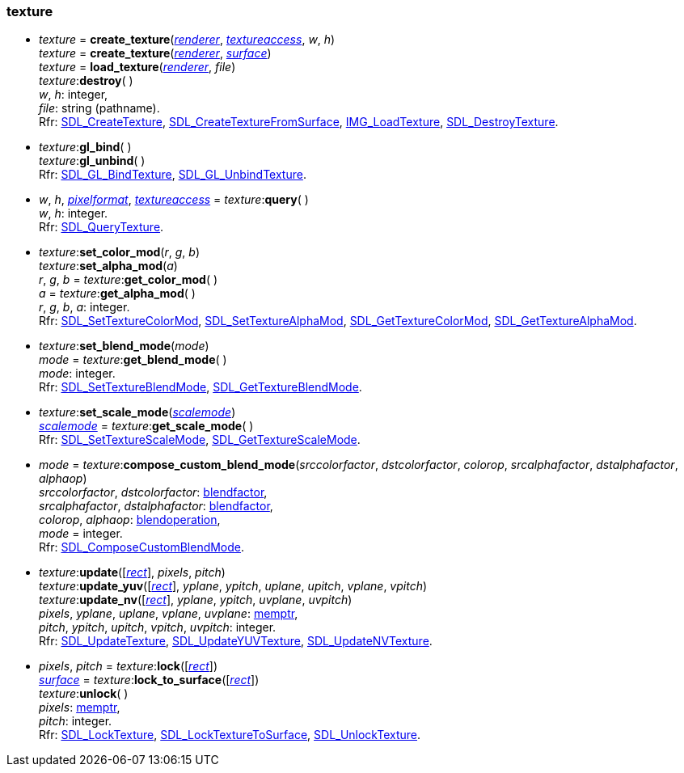 
[[texture]]
=== texture 

[[create_texture]]
* _texture_ = *create_texture*(<<renderer, _renderer_>>, <<textureaccess, _textureaccess_>>, _w_, _h_) +
_texture_ = *create_texture*(<<renderer, _renderer_>>, <<surface, _surface_>>) +
_texture_ = *load_texture*(<<renderer, _renderer_>>, _file_) +
_texture_++:++*destroy*( ) +
[small]#_w_, _h_: integer, +
_file_: string (pathname). +
Rfr: https://wiki.libsdl.org/SDL2/SDL_CreateTexture[SDL_CreateTexture],
https://wiki.libsdl.org/SDL2/SDL_CreateTextureFromSurface[SDL_CreateTextureFromSurface],
https://wiki.libsdl.org/SDL2_image/IMG_LoadTexture[IMG_LoadTexture],
https://wiki.libsdl.org/SDL2/SDL_DestroyTexture[SDL_DestroyTexture].#

[[gl_bind]]
* _texture_++:++*gl_bind*( ) +
_texture_++:++*gl_unbind*( ) +
[small]#Rfr: https://wiki.libsdl.org/SDL2/SDL_GL_BindTexture[SDL_GL_BindTexture],
https://wiki.libsdl.org/SDL2/SDL_GL_UnbindTexture[SDL_GL_UnbindTexture].#

[[texture_query]]
* _w_, _h_, <<pixelformat, _pixelformat_>>, <<textureaccess, _textureaccess_>> = _texture_++:++*query*( ) +
[small]#_w_, _h_: integer. +
Rfr: https://wiki.libsdl.org/SDL2/SDL_QueryTexture[SDL_QueryTexture].#

[[set_texture_color_mod]]
* _texture_++:++*set_color_mod*(_r_, _g_, _b_) +
_texture_++:++*set_alpha_mod*(_a_) +
_r_, _g_, _b_ = _texture_++:++*get_color_mod*( ) +
_a_ = _texture_++:++*get_alpha_mod*( ) +
[small]#_r_, _g_, _b_, _a_: integer. +
Rfr: https://wiki.libsdl.org/SDL2/SDL_SetTextureColorMod[SDL_SetTextureColorMod],
https://wiki.libsdl.org/SDL2/SDL_SetTextureAlphaMod[SDL_SetTextureAlphaMod],
https://wiki.libsdl.org/SDL2/SDL_GetTextureColorMod[SDL_GetTextureColorMod],
https://wiki.libsdl.org/SDL2/SDL_GetTextureAlphaMod[SDL_GetTextureAlphaMod].#

[[set_texture_blend_mode]]
* _texture_++:++*set_blend_mode*(_mode_) +
_mode_ = _texture_++:++*get_blend_mode*( ) +
[small]#_mode_: integer. +
Rfr: https://wiki.libsdl.org/SDL2/SDL_SetTextureBlendMode[SDL_SetTextureBlendMode],
https://wiki.libsdl.org/SDL2/SDL_GetTextureBlendMode[SDL_GetTextureBlendMode].#

[[set_texture_scale_mode]]
* _texture_++:++*set_scale_mode*(<<scalemode, _scalemode_>>) +
<<scalemode, _scalemode_>> = _texture_++:++*get_scale_mode*( ) +
[small]#Rfr: https://wiki.libsdl.org/SDL2/SDL_SetTextureScaleMode[SDL_SetTextureScaleMode],
https://wiki.libsdl.org/SDL2/SDL_GetTextureScaleMode[SDL_GetTextureScaleMode].#

[[compose_custom_blend_mode]]
* _mode_ = _texture_++:++*compose_custom_blend_mode*(_srccolorfactor_, _dstcolorfactor_, _colorop_, _srcalphafactor_, _dstalphafactor_, _alphaop_) +
[small]#_srccolorfactor_, _dstcolorfactor_: <<blendfactor, blendfactor>>, +
_srcalphafactor_, _dstalphafactor_: <<blendfactor, blendfactor>>, +
_colorop_, _alphaop_: <<blendoperation, blendoperation>>, +
_mode_ = integer. +
Rfr: https://wiki.libsdl.org/SDL2/SDL_ComposeCustomBlendMode[SDL_ComposeCustomBlendMode].#


[[update_texture]]
* _texture_++:++*update*([<<rect, _rect_>>], _pixels_, _pitch_) +
_texture_++:++*update_yuv*([<<rect, _rect_>>], _yplane_, _ypitch_, _uplane_, _upitch_, _vplane_, _vpitch_) +
_texture_++:++*update_nv*([<<rect, _rect_>>], _yplane_, _ypitch_, _uvplane_, _uvpitch_) +
[small]#_pixels_, _yplane_, _uplane_, _vplane_, _uvplane_: <<memptr, memptr>>, +
_pitch_, _ypitch_, _upitch_, _vpitch_, _uvpitch_: integer. +
Rfr: https://wiki.libsdl.org/SDL2/SDL_UpdateTexture[SDL_UpdateTexture],
https://wiki.libsdl.org/SDL2/SDL_UpdateYUVTexture[SDL_UpdateYUVTexture],
https://wiki.libsdl.org/SDL2/SDL_UpdateNVTexture[SDL_UpdateNVTexture].#

[[lock_texture]]
* _pixels_, _pitch_ = _texture_++:++*lock*([<<rect, _rect_>>]) +
<<surface, _surface_>> = _texture_++:++*lock_to_surface*([<<rect, _rect_>>]) +
_texture_++:++*unlock*( ) +
[small]#_pixels_: <<memptr, memptr>>, +
_pitch_: integer. +
Rfr: https://wiki.libsdl.org/SDL2/SDL_LockTexture[SDL_LockTexture],
https://wiki.libsdl.org/SDL2/SDL_LockTextureToSurface[SDL_LockTextureToSurface],
https://wiki.libsdl.org/SDL2/SDL_UnlockTexture[SDL_UnlockTexture].#

////

[[]]
* _texture_++:++**( ) +
[small]#__: string. +
Rfr: https://wiki.libsdl.org/SDL2/SDL_[SDL_].#

////

